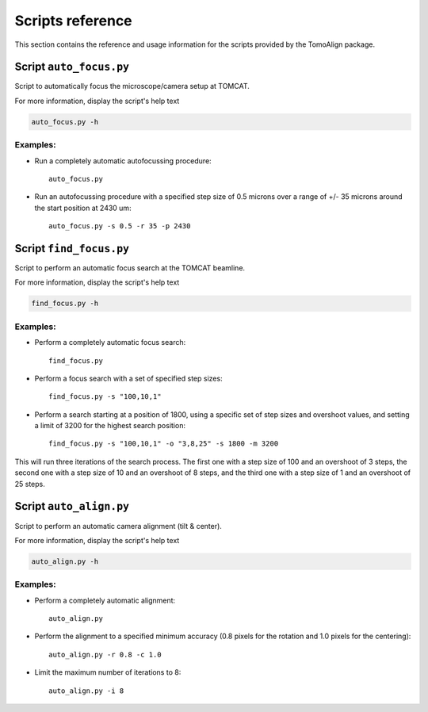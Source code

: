 =================
Scripts reference
=================

This section contains the reference and usage information for the scripts
provided by the TomoAlign package.

Script ``auto_focus.py``
------------------------

Script to automatically focus the microscope/camera setup at TOMCAT.

For more information, display the script's help text

.. code-block:: shell

    auto_focus.py -h

Examples:
~~~~~~~~~

* Run a completely automatic autofocussing procedure::

    auto_focus.py

* Run an autofocussing procedure with a specified step size of 0.5 microns over a range of +/- 35 microns around the start position at 2430 um::

    auto_focus.py -s 0.5 -r 35 -p 2430


Script ``find_focus.py``
------------------------

Script to perform an automatic focus search at the TOMCAT beamline.

For more information, display the script's help text

.. code-block:: shell

    find_focus.py -h

Examples:
~~~~~~~~~

* Perform a completely automatic focus search::

    find_focus.py

* Perform a focus search with a set of specified step sizes::

    find_focus.py -s "100,10,1"

* Perform a search starting at a position of 1800, using a specific set of step sizes and overshoot values, and setting a limit of 3200 for the highest search position::

    find_focus.py -s "100,10,1" -o "3,8,25" -s 1800 -m 3200

This will run three iterations of the search process. The first one with a step size of 100 and an overshoot of 3 steps, the second one with a step size of 10 and an overshoot of 8 steps, and the third one with a step size of 1 and an overshoot of 25 steps.

Script ``auto_align.py``
------------------------

Script to perform an automatic camera alignment (tilt & center).

For more information, display the script's help text

.. code-block:: shell

    auto_align.py -h

Examples:
~~~~~~~~~

* Perform a completely automatic alignment::

    auto_align.py

* Perform the alignment to a specified minimum accuracy (0.8 pixels for the rotation and 1.0 pixels for the centering)::

    auto_align.py -r 0.8 -c 1.0

* Limit the maximum number of iterations to 8::

    auto_align.py -i 8

